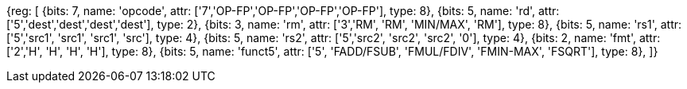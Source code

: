 //## 12.6 Single-Precision Floating-Point Computational Instructions for ZFH Chapter

[wavedrom, , svg]
{reg: [
  {bits: 7, name: 'opcode', attr: ['7','OP-FP','OP-FP','OP-FP','OP-FP'],    type: 8},
  {bits: 5, name: 'rd',     attr: ['5','dest','dest','dest','dest'],     type: 2},
  {bits: 3, name: 'rm',  attr: ['3','RM', 'RM', 'MIN/MAX', 'RM'],       type: 8},
  {bits: 5, name: 'rs1',    attr: ['5','src1', 'src1', 'src1', 'src'],     type: 4},
  {bits: 5, name: 'rs2',    attr: ['5','src2', 'src2', 'src2', '0'],     type: 4},
  {bits: 2, name: 'fmt',    attr: ['2','H', 'H', 'H', 'H'],        type: 8},
  {bits: 5, name: 'funct5', attr: ['5', 'FADD/FSUB', 'FMUL/FDIV', 'FMIN-MAX', 'FSQRT'], type: 8},
]}